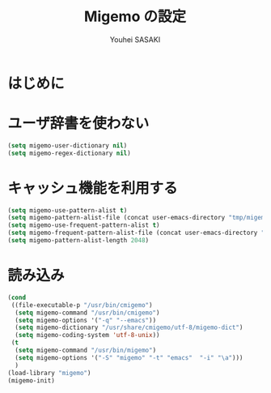 # -*- mode: org; coding: utf-8-unix; indent-tabs-mode: nil -*-
#
# Copyright(C) Youhei SASAKI All rights reserved.
# $Lastupdate: 2012/03/28 05:04:28$
# License: Expat.
#+TITLE: Migemo の設定
#+AUTHOR: Youhei SASAKI
#+EMAIL: uwabami@gfd-dennou.org
* はじめに
* ユーザ辞書を使わない
#+BEGIN_SRC emacs-lisp
  (setq migemo-user-dictionary nil)
  (setq migemo-regex-dictionary nil)
#+END_SRC
* キャッシュ機能を利用する
#+BEGIN_SRC emacs-lisp
  (setq migemo-use-pattern-alist t)
  (setq migemo-pattern-alist-file (concat user-emacs-directory "tmp/migemo-pattern"))
  (setq migemo-use-frequent-pattern-alist t)
  (setq migemo-frequent-pattern-alist-file (concat user-emacs-directory "tmp/migemo-frequent"))
  (setq migemo-pattern-alist-length 2048)
#+END_SRC
* 読み込み
#+BEGIN_SRC emacs-lisp
  (cond
   ((file-executable-p "/usr/bin/cmigemo")
    (setq migemo-command "/usr/bin/cmigemo")
    (setq migemo-options '("-q" "--emacs"))
    (setq migemo-dictionary "/usr/share/cmigemo/utf-8/migemo-dict")
    (setq migemo-coding-system 'utf-8-unix))
   (t
    (setq migemo-command "/usr/bin/migemo")
    (setq migemo-options '("-S" "migemo" "-t" "emacs"  "-i" "\a")))
    )
  (load-library "migemo")
  (migemo-init)
#+END_SRC
